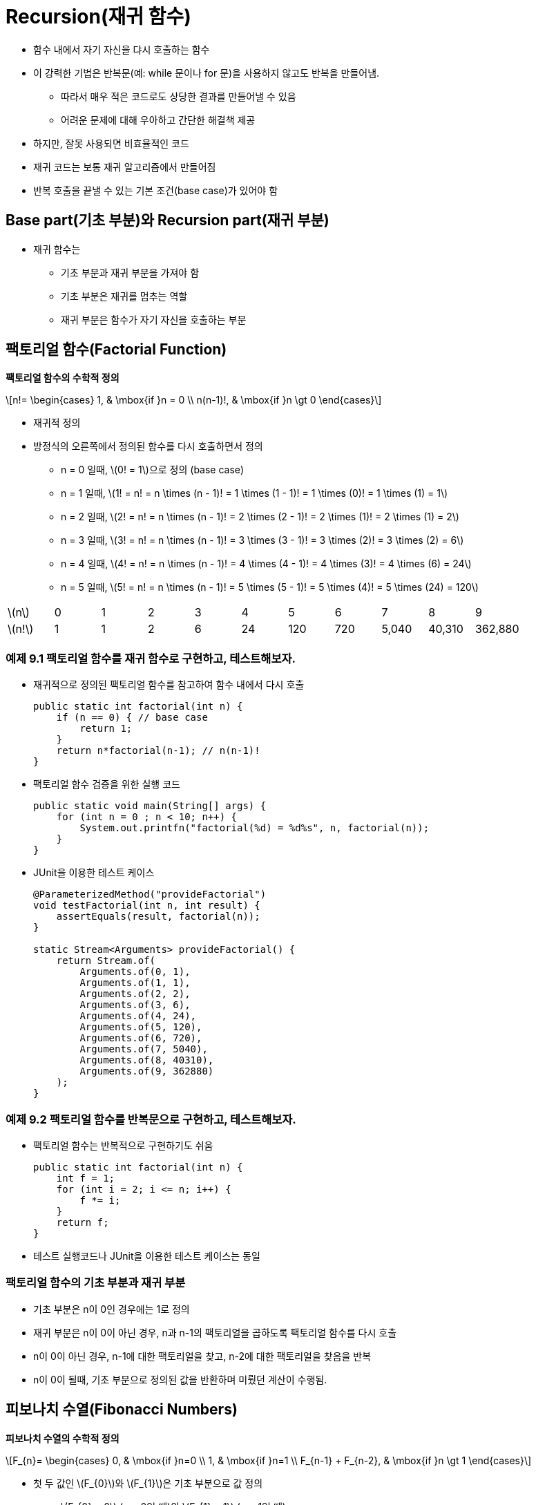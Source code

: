 :stem: latexmath

= Recursion(재귀 함수)

* 함수 내에서 자기 자신을 댜시 호출하는 함수
* 이 강력한 기법은 반복문(예: while 문이나 for 문)을 사용하지 않고도 반복을 만들어냄.
** 따라서 매우 적은 코드로도 상당한 결과를 만들어낼 수 있음
** 어려운 문제에 대해 우아하고 간단한 해결책 제공
* 하지만, 잘못 사용되면 비효율적인 코드
* 재귀 코드는 보통 재귀 알고리즘에서 만들어짐
* 반복 호출을 끝낼 수 있는 기본 조건(base case)가 있어야 함

== Base part(기초 부분)와 Recursion part(재귀 부분)

* 재귀 함수는
** 기초 부분과 재귀 부분을 가져야 함
** 기초 부분은 재귀를 멈추는 역할
** 재귀 부분은 함수가 자기 자신을 호출하는 부분

== 팩토리얼 함수(Factorial Function)

**팩토리얼 함수의 수학적 정의**

[stem]
++++
n!=
\begin{cases}
1, & \mbox{if }n = 0 \\
n(n-1)!, & \mbox{if }n \gt 0
\end{cases}
++++

* 재귀적 정의
* 방정식의 오른쪽에서 정의된 함수를 다시 호출하면서 정의
** n = 0 일때, stem:[0! = 1]으로 정의 (base case)
** n = 1 일때, stem:[1! = n! = n \times (n - 1)! = 1 \times (1 - 1)! = 1 \times (0)! = 1 \times (1) = 1]
** n = 2 일때, stem:[2! = n! = n \times (n - 1)! = 2 \times (2 - 1)! = 2 \times (1)! = 2 \times (1) = 2]
** n = 3 일때, stem:[3! = n! = n \times (n - 1)! = 3 \times (3 - 1)! = 3 \times (2)! = 3 \times (2) = 6]
** n = 4 일때, stem:[4! = n! = n \times (n - 1)! = 4 \times (4 - 1)! = 4 \times (3)! = 4 \times (6) = 24]
** n = 5 일때, stem:[5! = n! = n \times (n - 1)! = 5 \times (5 - 1)! = 5 \times (4)! = 5 \times (24) = 120]

[cols="1a,1,1,1,1,1,1,1,1,1,1",frame=none,grid=none]
|===
^|stem:[n] ^|0 ^|1 ^|2 ^|3 ^|4 ^|5 ^|6 ^|7 ^|8 ^|9
^|stem:[n!] ^|1 ^|1 ^|2 ^|6 ^|24 ^|120 ^|720 ^|5,040 ^|40,310 ^|362,880
|===

=== 예제 9.1 팩토리얼 함수를 재귀 함수로 구현하고, 테스트해보자.

* 재귀적으로 정의된 팩토리얼 함수를 참고하여 함수 내에서 다시 호출
+
[source,java]
----
public static int factorial(int n) {
    if (n == 0) { // base case
        return 1;
    }
    return n*factorial(n-1); // n(n-1)!
}
----
* 팩토리얼 함수 검증을 위한 실행 코드
+
[source,java]
----
public static void main(String[] args) {
    for (int n = 0 ; n < 10; n++) {
        System.out.printfn("factorial(%d) = %d%s", n, factorial(n));
    }
}
----
* JUnit을 이용한 테스트 케이스
+
[source,java]
----
@ParameterizedMethod("provideFactorial")
void testFactorial(int n, int result) {
    assertEquals(result, factorial(n));
}

static Stream<Arguments> provideFactorial() {
    return Stream.of(
        Arguments.of(0, 1),
        Arguments.of(1, 1),
        Arguments.of(2, 2),
        Arguments.of(3, 6),
        Arguments.of(4, 24),
        Arguments.of(5, 120),
        Arguments.of(6, 720),
        Arguments.of(7, 5040),
        Arguments.of(8, 40310),
        Arguments.of(9, 362880)
    );
}
----


=== 예제 9.2 팩토리얼 함수를 반복문으로 구현하고, 테스트해보자.

* 팩토리얼 함수는 반복적으로 구현하기도 쉬움
+
[source,java]
----
public static int factorial(int n) {
    int f = 1;
    for (int i = 2; i <= n; i++) {
        f *= i;
    }
    return f;
}
----
* 테스트 실행코드나 JUnit을 이용한 테스트 케이스는 동일

=== 팩토리얼 함수의 기초 부분과 재귀 부분

* 기초 부분은 n이 0인 경우에는 1로 정의
* 재귀 부분은 n이 0이 아닌 경우, n과 n-1의 팩토리얼을 곱하도록 팩토리얼 함수를 다시 호출
* n이 0이 아닌 경우, n-1에 대한 팩토리얼을 찾고, n-2에 대한 팩토리얼을 찾음을 반복
* n이 0이 될때, 기초 부분으로 정의된 값을 반환하며 미뤘던 계산이 수행됨.


== 피보나치 수열(Fibonacci Numbers)

**피보나치 수열의 수학적 정의**

[stem]
++++
F_{n}=
\begin{cases}
0, & \mbox{if }n=0 \\
1, & \mbox{if }n=1 \\
F_{n-1} + F_{n-2}, & \mbox{if }n \gt 1
\end{cases}
++++

* 첫 두 값인 stem:[F_{0}]와 stem:[F_{1}]은 기초 부분으로 값 정의
** stem:[F_{0} = 0] (n = 0일 때)와 stem:[F_{1} = 1] (n = 1일 때)
* 나머지 모든 값은 아래와 같이 함수를 다시 불러 정의
** n = 2 일때, stem:[F_{2} = F_{n} = F_{n-1} + F_{n-2} = F_{2-1} + F_{2-2} = F_{1} + F_{0} = 1 + 0 = 1]
** n = 3 일때, stem:[F_{3} = F_{n} = F_{n-1} + F_{n-2} = F_{3-1} + F_{3-2} = F_{2} + F_{1} = 1 + 1 = 2]
** n = 4 일때, stem:[F_{4} = F_{n} = F_{n-1} + F_{n-2} = F_{4-1} + F_{4-2} = F_{3} + F_{2} = 2 + 1 = 3]
** n = 5 일때, stem:[F_{5} = F_{n} = F_{n-1} + F_{n-2} = F_{5-1} + F_{5-2} = F_{4} + F_{3} = 3 + 2 = 5]
** n = 6 일때, stem:[F_{6} = F_{n} = F_{n-1} + F_{n-2} = F_{6-1} + F_{6-2} = F_{5} + F_{4} = 5 + 3 = 8]
** n = 7 일때, stem:[F_{7} = F_{n} = F_{n-1} + F_{n-2} = F_{7-1} + F_{7-2} = F_{6} + F_{5} = 8 + 5 = 13]

[cols="1,1,1,1,1,1,1,1,1,1,1,1,1,1,1,1",frame=none, grid=none]
|===
^|stem:[n] ^|0 ^|1 ^|2 ^|3 ^|4 ^|5 ^|6 ^|7 ^|8 ^|9 ^|10 ^|11 ^|12 ^|13 ^|14
^|stem:[F_{n}] ^|0 ^|1  ^|1  ^|2  ^|3  ^|5 ^|8  ^|13  ^|21  ^|34  ^|55  ^|89  ^|144  ^|233  ^| 377
|===

=== 문제 9.1 피보나치 함수를 재귀적 함수로 구현하고, 테스트하세요.

* 다음은 피보나치 수열을 테스트하기 위한 실행 코드이다. 출력된 결과를 위 표와 비교해 보라.
+
[source,java]
----
public static void main(String[] args) {
    for (int n = 0; n < 16; n++) {
        System.out.printf("fibonacci(%d) = %d%n", n, fibonacci(n));
    }
}
----
* 또는, JUnit을 이용한 테스트 케이스로 확인해 보라.
+
[source,java]
----
@ParameterizedTest("provideFibonacci")
void testFibonacci(int n, int result) {
    assertEquals(result, fibonacci(n));
}

static Stream<Arguments> provideFibonacci(){
    return Stream.of(
        Arguments.of(0, 0),
        Arguments.of(1, 1),
        Arguments.of(2, 1),
        Arguments.of(3, 2),
        Arguments.of(4, 3),
        Arguments.of(5, 5),
        Arguments.of(6, 8),
        Arguments.of(7, 13),
        Arguments.of(8, 21),
        Arguments.of(9, 34),
        Arguments.of(10, 55),
        Arguments.of(11, 89),
        Arguments.of(12, 144),
        Arguments.of(13, 233),
        Arguments.of(14, 377)
    );
}
----

=== 문제 9.2 피보나치 함수를 반복문으로 구현하고, 테스트하세요.

* 테스트 함수는 문제 9.1과 동일

== 재귀 함수 추적

* 재귀 함수의 동작 과정을 추적하여 동작 방식에 대해 이해

=== 예제 9.3 팩토리얼 함수의 호출 과정을 추적해서 재귀 함수의 동작을 확인해 보자.

* 재귀 함수로 구현한 팩토리얼 함수 이용
* base part와 recursion part에 각각의 출력문 추가
+
[source,java]
----
public static int factorial(int n) {
    System.out.printf("called factorial(%d)%n", n);
    if (n == 0) {
        System.out.printf("return factorial(0) = 1%n", n);
        return 1;
    }

    int result = n * factorial(n - 1);
    System.out.printf("return factorial(%d) = %d * factorial(%d) = %d%n",
            n, n, n - 1, result);
    return result;
}
----
* 실행 결과 확인
+
[source,console]
----
called factorial(5)
called factorial(4)
called factorial(3)
called factorial(2)
called factorial(1)
called factorial(0)
return factorial(0) = 1
return factorial(1) = 1 * factorial(0) = 1
return factorial(2) = 2 * factorial(1) = 2
return factorial(3) = 3 * factorial(2) = 6
return factorial(4) = 4 * factorial(3) = 24
return factorial(5) = 5 * factorial(4) = 120
factorial(5) = 120
----
* 결과를 그림으로 보면
+
image::./images/trace_of_factorial.svg[align=center]

===  문제 9.3 피보나치 함수에 대해서 팩토리얼 함수와 같이 호출 과정을 추적하여 동작을 확인해 보라.

* 팩토리얼 함수에서는 함수 내에서 자신을 한번 호출하는 반면, 피보나치 함수에서는 두번 호출
* 실행 결과는
+
[source,console]
----
called fibonacci(5)
called fibonacci(4)
called fibonacci(3)
called fibonacci(2)
called fibonacci(1)
return fibonacci(1) = 1
called fibonacci(0)
return fibonacci(0) = 1
return fibonacci(2) = fibonacci(1) + fibonacci(0) = 2
called fibonacci(1)
return fibonacci(1) = 1
return fibonacci(3) = fibonacci(2) + fibonacci(1) = 3
called fibonacci(2)
called fibonacci(1)
return fibonacci(1) = 1
called fibonacci(0)
return fibonacci(0) = 1
return fibonacci(2) = fibonacci(1) + fibonacci(0) = 2
return fibonacci(4) = fibonacci(3) + fibonacci(2) = 5
called fibonacci(3)
called fibonacci(2)
called fibonacci(1)
return fibonacci(1) = 1
called fibonacci(0)
return fibonacci(0) = 1
return fibonacci(2) = fibonacci(1) + fibonacci(0) = 2
called fibonacci(1)
return fibonacci(1) = 1
return fibonacci(3) = fibonacci(2) + fibonacci(1) = 3
return fibonacci(5) = fibonacci(4) + fibonacci(3) = 8
fibonacci(5) = 8
----
* 결과를 그림으로 보면
+
image::./images/trace_of_fibonacci.svg[]

== 재귀적 이진 검색

* 분할 정복 전략 사용
* 매번 시퀀스를 절반으로 나누고 한쪽 절반에서 동일한 방식(재귀)으로 검색

**재귀적 이진 검색 알고리즘**

선행조건: stem:[s = \{ s_{0}, s_{1}, \cdots , s_{n-1}\}]은 x와 동일한 타입의 n개의 값으로 구성된 *정렬된 시퀀스* +
후행조건: stem:[s_{i} = x]인 i가 반환되거나 -1 반환

1.	시퀀스가 비어 있다면 -1 반환 (base part)
2.	stem:[s_{i}]를 시퀀스의 중간 요소로 둠
3.	stem:[s_{i} = x]이면, 인덱스 i 반환 (base part)
4.	stem:[s_{i} < x]이면, stem:[s_{i}]보다 큰 하위 시퀀스에 대해 알고리즘 적용
5.	3 또는 4에 해당하지 않는다면, stem:[s_{i}]보다 작은 하위 시퀀스에 대해 알고리즘 적용

**참고**

* 재귀적 이진 검색의 실행 시간은 stem:[O(\log n)]
* 실행 시간은 재귀 호출 수에 비례하지만, 각 호출은 이전 것의 절반 크기
* 따라서 재귀 호출 수는 stem:[n]을 2로 나누는 횟수로 stem:[\log_{2} n]

===  예제 9.4 재귀 이진 탐색을 구현하고, 테스트해보자.

* 정렬된 배열과 배열에서 검색해야할 범위 지정
+
[source,java]
----
public static int search(int[] a, int lo, int hi, int x) {
    // PRECONDITION: a[0] <= a[1] <= ... <= a[a.length-1];
    // POSTCONDITIONS: returns i;
    // if i >= 0, then a[i] == x; otherwise i == -1;
    if (lo > hi) {
        return -1; // basis
    }
    int i = (lo + hi) / 2;
    if (a[i] == x) {
        return i;
    } else if (a[i] < x) {
        return search(a, i + 1, hi, x);
    } else {
        return search(a, lo, i - 1, x);
    }
}
----
* 실제 호출되는 함수는 전체 배열에서 찾도록 구성
+
[source,java]
----
public static int search(int[] a, int x) {
    return search(a, 0, a.length - 1, x);
}
----
* 검색은
+
[source,java]
----
public static void main(String[] args) {
    int[] a = { 22, 33, 44, 55, 66, 77, 88, 99 };
    System.out.println(Arrays.toString(a));
    System.out.println("search(a, 44): " + search(a, 44));
    System.out.println("search(a, 50): " + search(a, 50));
    System.out.println("search(a, 77): " + search(a, 77));
    System.out.println("search(a, 100): " + search(a, 100));
}
----
* 실행 결과는
+
[source,console]
----
[22, 33, 44, 55, 66, 77, 88, 99]
search(a, 44): 2
search(a, 50): -1
search(a, 77): 5
search(a, 100): -1
----
** 찾고자 하는 값이 없는 경우(50, 100)에는 -1 반환

== 이항 계수

* stem:[(x + 1)^{n}] 형식의 이항식 확장에서 결과로 나오는 계수
* 예를 들어,
+
[stem]
++++
{(x + 1)}^{6} = x^{6} + 6x^{5} + 15x^{4} + 20x^{3} + 15x^{2} + 6 x + 1
++++
** 계수는 1, 6, 15, 20, 15, 6, 1
* 프랑스 수학자 블레즈 파스칼(1623-1662)은 이항 계수들 사이에 재귀적인 관계 발견
** 이항 계수들을 삼각형으로 배열하여, 각 내부 숫자가 바로 위의 두 숫자의 합임을 발견
** 예를 들어, 15 = 5 + 10
+
image::./images/triangle_of_pascal.svg[파스칼의 삼각형,align=center]
* stem:[c(n,k)] : 가 n번째 행과 k번째 열의 계수(0 based index)
** c(6,2) = 15
* 파스칼의 재귀 관계는 다음과 같이 표현
+
[stem]
++++
c(n, k) =
\begin{cases}
1, & k = 0 \\
1, & n = k \\
c(n-1, k-1) + c(n-1, k), & 0 < k < n
\end{cases}
++++
** 예를 들어, c(6,2) = c(5,1) + c(5,2)

=== 문제 9.5 이항 계수 함수의 재귀적 함수로 구현하고, 테스트하세요.

* 테스트 실행 코드는
+
[source,java]
----
public static void main(String[] args) {
    for (int n = 0; n < 5; n++) {
        for (int k = 0; k <= n; k++) {
            int result = c(n, k);
            System.out.printf("%d ", result);
        }
        System.out.println("");
    }
}
----
* 실행 결과는
+
[source,console]
----
1
1 1
1 2 1
1 3 3 1
1 4 6 4 1
----
* base part는 삼각형의 왼쪽과 오른쪽 측면으로, k = 0이거나 k = n

**이항 계수는 조합론에서 사용되는 조합 숫자와 동일*

* 공식
+
[stem]
++++
c(n,k) = {{n!} \over {k!(n-k)!}} = \left({n \over 1} \right)\left({{n-1} \over 2} \right)\left({{n-2} \over 3}\right)\cdots \left({{n-k+1} \over k}\right)
++++
** 여기서, stem:[c(n,k) = {n \choose k}]로 표기, "n choose k"로 발음
** "8 choose 3"은 stem:[{8 \choose 3} = (8/1)(7/2)(6/3) = 56]

=== 문제 9.6 이항 계수 함수를 반복문을 이용해 구현하고, 테스트하세요.

* 조합론의 조합 공식을 이용해 구현
* *힌트*
** 반복 횟수는 예에서 보는 것과 같이 k와 연관됨
* 결과 확인을 위한 실행 코드는 문제 9.5 참조

== 유클리드 알고리즘

* 두 양의 정수의 최대공약수 계산
* 유클리드의 원리집(기원전 약 300년) 제7권 제2 명제
* 아마도 가장 오래된 재귀 알고리즘일 것

**알고리즘**

. 큰 수 m에서 작은 수 n을 반복해서 뺀 다음 결과 차이 d가 n보다 작아질 때까지 계속
. n 대신 d를, m 대신 n을 넣고 같은 단계 반복
. 두 숫자가 같아질 때까지 계속(또는 나머지가 0)
. 남은 숫자가 원래 두 숫자의 최대공약수

* 예를 들어, 494와 130의 최대 공약수 26은 아래의 단계로 계산
+
image::./images/euclid_algorithm.svg[align=center]


=== 문제 9.7 유클리드 알고리즘을 재귀 함수로 구현하고, 테스트하세요.

* 알고리즘의 각 단계는 단순히 더 큰 수에서 더 작은 수를 빼는 것
* gcd(m,n-m) 또는 gcd(m-n,n)을 호출하여 재귀적으로 수행

== 재귀 함수의 귀납적 증명

* 재귀적 함수는 보통 _수학적 귀납법_의 원리에 의해 증명
* 이 원리는
. 첫 번째 명제가 참임을 증명
. 시퀀스의 모든 다른 명제는 그 앞선 명제가 참임을 가정함으로써 증명
* 재귀 함수와 수학적 귀납법을 비교해 보면,
. 첫 번째 명제는 재귀 함수의 base part와 동일하게 올바른 값으로 정의
. 시퀸스의 모든 다른 명제는 재귀 함수로 정의되고, 재귀 함수는 그에 앞선 재귀 함수로 구성되어 _수학적 귀납법_의 _귀납 단계_(inductive step)에 동일

**재귀 함수로 구현한 팩토리얼 함수 증명**.

* f(0), f(1)은 base part로서 올바른 값 1 반환(base part)
+
[source,java]
----
if (n < 2) {
    return 1;
}
----
* 그 다음에는 함수가 어떤 n > 0보다 작은 모든 정수에 대해 올바른 값을 반환한다고 가정
+
[source,java]
----
return n*f(n-1);
----
* 함수가 올바른 값을 반환할 것이라 가정 하였기에 위 값도 올바른 값을 반환

**재귀 함수로 구현된 유클리드 알고리즘 검증**.

* 두 값이 같을 때, n은 최대 공약수 반환(base part)
+
[source,java]
----
if (m == n) {
    return n;
}
----
* 만약 m과 n이 같지 않다면, 함수는 gcd(m,n-m) 또는 gcd(m-n,n)을 반환(recursion part)
+
[source,java]
----
if (m > n) {
    return gcd(m - n, n);
} else {
    return gcd(m, n - m);
}
----

== 복잡성 분석

* stem:[T(n)]을 크기가 n인 문제를 처리하는 데 필요한 단계 수
* 알고리즘의 재귀 부분은 stem:[T(n)]에 대한 재귀식으로 변환

=== 재귀적 팩토리얼 함수는 stem:[O(n)] 시간에 실행

* 초기 호출 f(n)에서 함수로의 재귀 호출 수를 stem:[T(n)]
* n < 2이면 재귀 호출이 없으므로, stem:[T(0) = T(1) = 0]
* n > 1이라면,
+
[source,java]
----
return n*f(n-1);
----
** 재귀 호출 f(n-1)
** 재귀 호출의 총 횟수는 1이고 f(n-1)에서 수행되는 호출의 수
+
[source,java]
----
T(n) = 1 + T(n - 1)
----
** 이를 다시 정리하면,
+
[source,java]
----
T(n) = n - 1, for n > 0
----
* 결론은
+
[stem]
++++
\begin{align*}
T(n + 1) &= 1 + T(n) = 1 + f (n) = 1 + (n - 1) = n \\
f(n + 1) &= (n + 1) - 1 = n
\end{align*}
++++

== Dynamic Programming(동적 프로그래밍)

* 재귀 함수는 빈번한 함수 호출로 매우 비효율적
* 그래서 너무 복잡하지 않다면 반복적인 구현이 더 나을 수 있음
* 다른 대안은 이전에 계산된 값을 재귀 함수 호출로 다시 계산하지 않도록 저장 후 재사용(**_동적 프로그래밍_**)

=== 문제 9.8 피보나치 함수에 dynamic programming 기법을 적용하여 구현하고, 테스트하세요.

* 계산된 f(n)을 저장하기 위한 배열 생성
* 배열에서 f(n)이 없을 경우, f(n-1), f(n-2)를 찾아 계산
** 계산된 값은 배열의 f(n) 자리에 저장
* 구현은 처음 n개의 피보나치 수를 저장하기 위한 n개의 정수 배열 f[]을 사용

== 하노이의 탑

image::./images/hanoi_tower.svg[하노이의 탑 퍼즐, align=center]

* 재귀를 요구하는 문제의 고전적인 예

**게임규칙**

* 세 개의 세로 기둥인 A, B, C로 라벨이 지정된 보드와 중앙에 구멍이있는 n개의 디스크 순서로 구성
* 디스크의 반지름이 커지는 각기 다르며, 작은 디스크 위에 큰 디스크를 올릴 수 없음
* 한번에 한개의 디스크씩 이동 가능

**재귀적 방법에 의한 해결**

. A 기둥에서 B 기둥으로 작은 n-1개의 디스크를 이동합니다.
. 남은 디스크를 A 기둥에서 C 기둥으로 이동합니다.
. B 기둥에서 C 기둥으로 작은 n-1개의 디스크를 이동합니다.

* 첫 번째와 세 번째 단계는 재귀적
* n-1개의 디스크에 대해 시작과 목표 기둥만 다를 뿐 새로운 하노이 탑 문제

**디스크 갯수에 따른 예**

* 디스크 1개
. 디스크를 막대 A에서 막대 C로 옮김
* 디스크 2개
. 첫 번째 디스크를 막대 A에서 막대 B로 옮김
. 두 번째 디스크를 막대 A에서 막대 C로 옮김
. 첫 번째 디스크를 막대 B에서 막대 C로 옮김
* 디스크 3개
. 첫 번째 디스크를 막대 A에서 막대 C로 옮김
. 두 번째 디스크를 막대 A에서 막대 B로 옮김
. 첫 번째 디스크를 막대 C에서 막대 B로 옮김
. 남은 디스크를 막대 A에서 막대 C로 옮김
. 첫 번째 디스크를 막대 B에서 막대 A로 옮김
. 두 번째 디스크를 막대 B에서 막대 C로 옮김
. 첫 번째 디스크를 막대 A에서 막대 C로 옮김

=== 문제 9.8 재귀적 방법을 이용해 하노이의 탑 해결을 위한 함수를 작성하고, 테스트하세요.

* 세 개의 디스크를 막대 A에서 막대 B를 거쳐 막대 C로 옮기는 하노이의 탑 문제

[source,java]
----
public class Problem9_8 {

    public static void main(String[] args) {
        hanoiTowers(3, 'A', 'B', 'C');
    }

    public static void hanoiTowers(int n, char x, char y, char z) {
        //...
    }
}
----

출력은 아래와 같습니다.

[source,console]
----
Move top disk from peg A to peg C.
Move top disk from peg A to peg B.
Move top disk from peg C to peg B.
Move top disk from peg A to peg C.
Move top disk from peg B to peg A.
Move top disk from peg B to peg C.
Move top disk from peg A to peg C.
----

== 상호 재귀

* 함수가 자기 자신을 호출할 때, _직접 재귀_
* 함수가 다른 함수들을 호출하고, 그 함수들이 다시 원래 함수를 호출하는 경우,  _간접 재귀_
** 두 함수가 서로를 호출하는 경우, _상호 재귀_

image::./images/recursion.svg[재귀의 종류,align=center]

=== 예제 9.5 상호 재귀로 계산된 사인과 코사인 함수를 작성하고, Math 모듈에서 제공하는 함수화 비교하세요.

* 삼각법에서 사인과 코사인 함수를 상호 재귀를 사용하여 가장 간단한 방법(가장 효율적인 방법은 아니지만)
+
[stem]
++++
\begin{align*}
sin2\theta &= 2sin\theta cos\theta \\
cos2\theta &= 1 - 2{(sin\theta )}^{2}
\end{align*}
++++
* base part를 위해서는 두개의 테일러 다항식 적용
+
[stem]
++++
\begin{align*}
sin x &\approx x - x^{3}/6 \\
cos x &\approx 1 - x^{2}/2
\end{align*}
++++
** x의 작은 값에 대해 근사값( stem:[|x| < 0.005])

[source,java]
----
public class Example9_5 {
    public static void main(String[] args) {
        String fmt1 = "%18s%18s%18s%n";
        String fmt2 = "%18.13f%18.13f%18.13f%n";
        System.out.printf(fmt1, "s(x)  ", "Math.sin(x) ", "error  ");
        for (double x = 0.0; x < 1.0; x += 0.1) {
            System.out.printf(fmt2, s(x), Math.sin(x), Math.sin(x) - s(x));
        }
        System.out.printf(fmt1, "c(x)  ", "Math.cos(x) ", "error  ");
        for (double x = 0.0; x < 1.0; x += 0.1) {
            System.out.printf(fmt2, c(x), Math.cos(x), c(x) - Math.cos(x));
        }
    }

    public static double s(double x) {
        if (-0.005 < x && x < 0.005) {
            return x - x * x * x / 6; // basis
        }
        return 2 * s(x / 2) * c(x / 2); // recursion
    }

    public static double c(double x) {
        if (-0.005 < x && x < 0.005) {
            return 1.0 - x * x / 2; // basis
        }
        return 1 - 2 * s(x / 2) * s(x / 2); // recursion
    }
}
----

출력은 다음과 같습니다.

[source,console]
----
            s(x)        Math.sin(x)            error
   0.0000000000000   0.0000000000000   0.0000000000000
   0.0998334166464   0.0998334166468   0.0000000000005
   0.1986693307941   0.1986693307951   0.0000000000009
   0.2955202066544   0.2955202066613   0.0000000000069
   0.3894183423069   0.3894183423087   0.0000000000018
   0.4794255385991   0.4794255386042   0.0000000000051
   0.5646424733831   0.5646424733950   0.0000000000120
   0.6442176872362   0.6442176872377   0.0000000000015
   0.7173560908969   0.7173560908995   0.0000000000027
   0.7833269096232   0.7833269096275   0.0000000000043
   0.8414709848016   0.8414709848079   0.0000000000063
            c(x)        Math.cos(x)            error
   1.0000000000000   1.0000000000000   0.0000000000000
   0.9950041652781   0.9950041652780   0.0000000000000
   0.9800665778414   0.9800665778412   0.0000000000002
   0.9553364891277   0.9553364891256   0.0000000000021
   0.9210609940036   0.9210609940029   0.0000000000007
   0.8775825618932   0.8775825618904   0.0000000000028
   0.8253356149179   0.8253356149097   0.0000000000082
   0.7648421872857   0.7648421872845   0.0000000000013
   0.6967067093499   0.6967067093472   0.0000000000027
   0.6216099682760   0.6216099682707   0.0000000000054
   0.5403023058779   0.5403023058681   0.0000000000098
----

=== 문제 9.9 주어진 함수를 이용해 앞에서 정의한 삼각법 사인 코사인 함수를 적은 반복 횟수로 얻어지는지 확인하세요.

* 빠른 결과를 얻기 위한 정확한 테일러 함수
+
[stem]
++++
\sin x \approx x - x^{3}/6 + x^{5}/120\\
\cos x \approx 1 - x^{2}/2 + x^{4}/24
++++

== 문제 복습

. 재귀 함수는 두 부분으로 구성되어야 합니다.
* base part과 recursion partion 각각이 무엇이며, 재귀에 필수적인 이유를 설명하세요.
. 재귀 팩토리얼 함수에 대한 factorial(10) 호출은 몇 번의 재귀 호출을 생성합니까?
. 재귀 피보나치 함수에 대한 fibonacci(6) 호출은 몇 번의 재귀 호출을 생성합니까?
. 반복적인 해결책 대신 재귀적인 해결책을 구현하는 장점과 단점은 무엇인가요?
. 직접적 재귀와 간접적 재귀의 차이점은 무엇인가요?

== 문제

. 처음 n개의 양의 정수의 제곱의 합을 반환하는 재귀 함수를 작성하고 테스트하세요.
. 배열의 처음 n개 요소의 합을 반환하는 재귀 함수를 작성하고 테스트하세요.
. 배열의 처음 n개 요소 중 최대값을 반환하는 재귀 함수를 작성하고 테스트하세요.
. 주어진 문자열이 회문인지 여부를 결정하는 재귀 부울 함수를 작성하고 테스트하세요.
* 회문은 그 문자열을 뒤집어도 같은 문자열인 것입니다.
. 양의 정수의 이진 표현을 포함하는 문자열을 반환하는 재귀 함수를 작성하고 테스트하세요.
. 양의 정수의 16진수 표현을 포함하는 문자열을 반환하는 재귀 함수를 작성하고 테스트하세요.
. 문자열의 처음 n개 문자의 모든 순열을 출력하는 재귀 함수를 작성하고 테스트하세요.
* 예를 들어, print("ABC",3) 호출은 다음과 같이 출력할 것입니다.
* ABC ACB BAC BCA CBA CAB
. 배열을 사용하지 않고 반복적으로 피보나치 함수를 구현하세요.
. 재귀적인 Ackermann 함수를 구현하세요
+
[stem]
++++
A(m,n) =
\begin{cases}
n + 1, &m = 0 \text { & } n > 0 \\
A(m - 1, 1), &m > 0 \text { & } n = 0 \\
A(m - 1, A(m, n - 1)), &m > 0 \text { & } n > 0
\end{cases}
++++
. Euclidean 알고리즘을 반복문으로 구현하세요.
. 하노이 탑 프로그램은 3개의 디스크에 대해 7개의 디스크 이동을 수행합니다. +
다음에 대해 몇 개의 디스크 이동이 수행됩니까?
* 5개 디스크?
* 6개 디스크?
* n개 디스크?
. 이 공식들을 사용하여 쌍곡사인과 쌍곡코사인 함수를 재귀적으로 구현하세요.
+
[stem]
++++
\begin{align*}
sinh2x &= 2sinhx cosh x \\
cosh2x &= 1 + 2(sinhx)^{2}\\
sin x &\approx x + x^{3}/6\\
cos x &\approx 1 + x^{2}/2
\end{align*}
++++
결과를 Math.sinh() 및 Math.cosh() 메서드의 해당 값과 비교하세요.
. 이 삼각함수 공식들을 사용하여 탄젠트 함수를 재귀적으로 구현하세요:
+
[stem]
++++
\begin{align*}
tan2 \theta &= 2tan \theta /(1 - tan^{2}\theta ) \\
tan x &\approx x + x^{3}/3
\end{align*}
++++
결과를 Math.tan() 메서드의 해당 값과 비교하세요.
. 다항식 stem:[a_{0} + a_{1} x + a_{2} x^{2} + • • • + a_{n} x^{n}]을 재귀함수로 구현합니다.
* 단, 여기서 n+1개의 계수 stem:[a_{i}]는 차수 stem:[n]과 함께 함수에 배열 형태로 전달됩니다.
